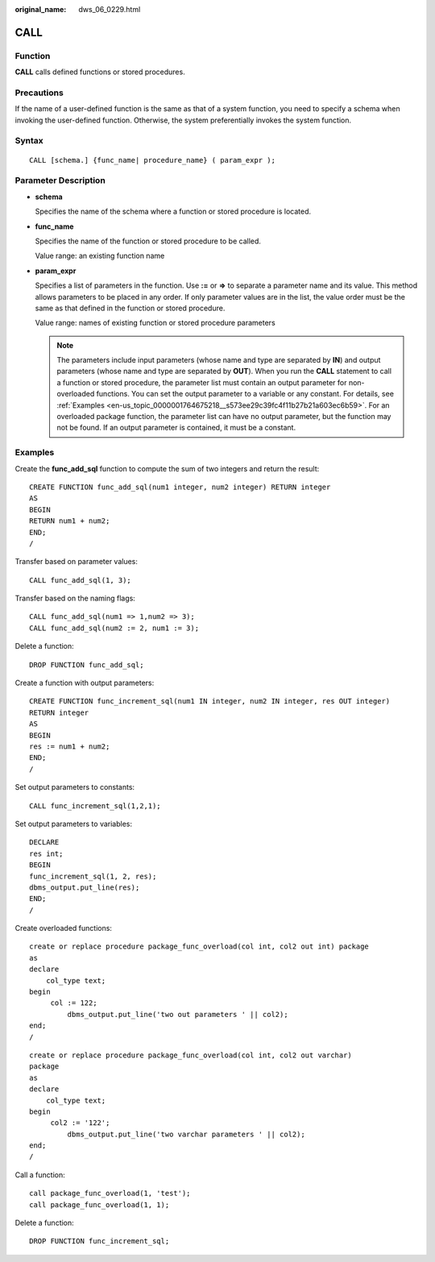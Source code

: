 :original_name: dws_06_0229.html

.. _dws_06_0229:

CALL
====

Function
--------

**CALL** calls defined functions or stored procedures.

Precautions
-----------

If the name of a user-defined function is the same as that of a system function, you need to specify a schema when invoking the user-defined function. Otherwise, the system preferentially invokes the system function.

Syntax
------

::

   CALL [schema.] {func_name| procedure_name} ( param_expr );

Parameter Description
---------------------

-  **schema**

   Specifies the name of the schema where a function or stored procedure is located.

-  **func_name**

   Specifies the name of the function or stored procedure to be called.

   Value range: an existing function name

-  **param_expr**

   Specifies a list of parameters in the function. Use **:=** or **=>** to separate a parameter name and its value. This method allows parameters to be placed in any order. If only parameter values are in the list, the value order must be the same as that defined in the function or stored procedure.

   Value range: names of existing function or stored procedure parameters

   .. note::

      The parameters include input parameters (whose name and type are separated by **IN**) and output parameters (whose name and type are separated by **OUT**). When you run the **CALL** statement to call a function or stored procedure, the parameter list must contain an output parameter for non-overloaded functions. You can set the output parameter to a variable or any constant. For details, see :ref:`Examples <en-us_topic_0000001764675218__s573ee29c39fc4f11b27b21a603ec6b59>`. For an overloaded package function, the parameter list can have no output parameter, but the function may not be found. If an output parameter is contained, it must be a constant.

.. _en-us_topic_0000001764675218__s573ee29c39fc4f11b27b21a603ec6b59:

Examples
--------

Create the **func_add_sql** function to compute the sum of two integers and return the result:

::

   CREATE FUNCTION func_add_sql(num1 integer, num2 integer) RETURN integer
   AS
   BEGIN
   RETURN num1 + num2;
   END;
   /

Transfer based on parameter values:

::

   CALL func_add_sql(1, 3);

Transfer based on the naming flags:

::

   CALL func_add_sql(num1 => 1,num2 => 3);
   CALL func_add_sql(num2 := 2, num1 := 3);

Delete a function:

::

   DROP FUNCTION func_add_sql;

Create a function with output parameters:

::

   CREATE FUNCTION func_increment_sql(num1 IN integer, num2 IN integer, res OUT integer)
   RETURN integer
   AS
   BEGIN
   res := num1 + num2;
   END;
   /

Set output parameters to constants:

::

   CALL func_increment_sql(1,2,1);

Set output parameters to variables:

::

   DECLARE
   res int;
   BEGIN
   func_increment_sql(1, 2, res);
   dbms_output.put_line(res);
   END;
   /

Create overloaded functions:

::

   create or replace procedure package_func_overload(col int, col2 out int) package
   as
   declare
       col_type text;
   begin
        col := 122;
            dbms_output.put_line('two out parameters ' || col2);
   end;
   /

::

   create or replace procedure package_func_overload(col int, col2 out varchar)
   package
   as
   declare
       col_type text;
   begin
        col2 := '122';
            dbms_output.put_line('two varchar parameters ' || col2);
   end;
   /

Call a function:

::

   call package_func_overload(1, 'test');
   call package_func_overload(1, 1);

Delete a function:

::

   DROP FUNCTION func_increment_sql;
